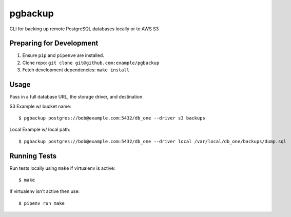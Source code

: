 pgbackup
========

CLI for backing up remote PostgreSQL databases locally or to AWS S3

Preparing for Development
-------------------------

1. Ensure ``pip`` and ``pipenve`` are installed.
2. Clone repo: ``git clone git@github.com:example/pgbackup``
3. Fetch development dependencies: ``make install``

Usage
-----

Pass in a full database URL, the storage driver, and destination.

S3 Example w/ bucket name:

::

	$ pgbackup postgres://bob@example.com:5432/db_one --driver s3 backups

Local Example w/ local path:

::

	$ pgbackup postgres://bob@example.com:5432/db_one --driver local /var/local/db_one/backups/dump.sql

Running Tests
-------------

Run tests locally using ``make`` if virtualenv is active:

::

	$ make

If virtualenv isn't active then use:

:: 

	$ pipenv run make
